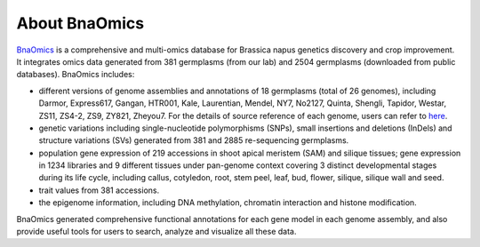 About BnaOmics
==============

`BnaOmics <https://bnaomics.ocri-genomics.net//>`__ is a comprehensive and
multi-omics database for Brassica napus genetics discovery and crop
improvement. It integrates omics data generated from 381 germplasms (from our lab) and 2504 germplasms (downloaded
from public databases). BnaOmics includes: 

-  different versions of genome assemblies and annotations of 18
   germplasms (total of 26 genomes), including Darmor, Express617,
   Gangan, HTR001, Kale, Laurentian, Mendel, NY7, No2127, Quinta,
   Shengli, Tapidor, Westar, ZS11, ZS4-2, ZS9, ZY821, Zheyou7. For the
   details of source reference of each genome, users can refer to
   `here <https://bnaomics.ocri-genomics.net//tools/jb>`__.

-  genetic variations including single-nucleotide polymorphisms (SNPs),
   small insertions and deletions (InDels) and structure
   variations (SVs) generated from 381 and 2885
   re-sequencing germplasms.

-  population gene expression of 219 accessions in shoot apical meristem (SAM) and silique tissues;
   gene expression in 1234 libraries and 9 different tissues under pan-genome context covering 3 distinct developmental stages during its life cycle, including callus, cotyledon, root, stem peel, leaf, bud, flower, silique, silique wall and seed.

-  trait values from 381 accessions.

-  the epigenome information, including DNA methylation, chromatin interaction and histone modification.

BnaOmics generated comprehensive functional annotations for each gene
model in each genome assembly, and also provide useful tools for users
to search, analyze and visualize all these data.
